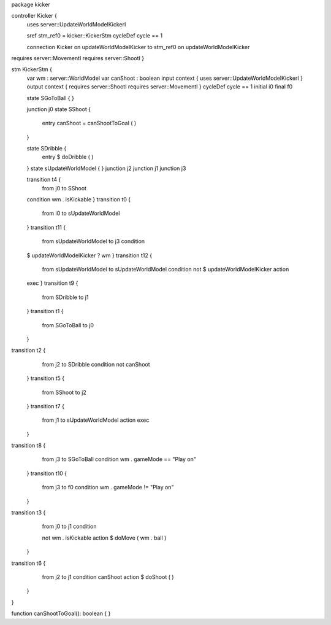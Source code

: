 package kicker

controller Kicker {
	uses server::UpdateWorldModelKickerI 

	sref stm_ref0 = kicker::KickerStm
	cycleDef cycle == 1

	connection Kicker on updateWorldModelKicker to stm_ref0 on updateWorldModelKicker
requires server::MovementI requires server::ShootI 
}

stm KickerStm {
	var wm : server::WorldModel
	var canShoot : boolean
	input context {  uses server::UpdateWorldModelKickerI }
	output context { requires server::ShootI requires server::MovementI }
	cycleDef cycle == 1
	initial i0
	final f0

	state SGoToBall {
	}

	junction j0
	state SShoot {
		entry canShoot = canShootToGoal ( )
	}

	state SDribble {
		entry $ doDribble ( )
	}
	state sUpdateWorldModel {
	}
	junction j2
	junction j1
	junction j3

	transition t4 {
		from j0
		to SShoot
	condition wm . isKickable
	}
	transition t0 {
		from i0
		to sUpdateWorldModel
	}
	transition t11 {
		from sUpdateWorldModel
		to j3
		condition 
	
	$   updateWorldModelKicker ? wm
	}
	transition t12 {
		from sUpdateWorldModel
		to sUpdateWorldModel
		condition 
		not $ updateWorldModelKicker
		action 
	exec
	}
	transition t9 {
		from SDribble
		to j1
	}
	transition t1 {
		from SGoToBall
		to j0
	}
transition t2 {
		from j2
		to SDribble
		condition not canShoot
	}
	transition t5 {
		from SShoot
		to j2
	}
	transition t7 {
		from j1
		to sUpdateWorldModel
		action exec
	}
transition t8 {
		from j3
		to SGoToBall
		condition wm . gameMode == "Play on"
	}
	transition t10 {
		from j3
		to f0
		condition wm . gameMode != "Play on"
	}
transition t3 {
		from j0
		to j1
		condition 
		
		not wm . isKickable
		action $ doMove ( wm . ball )
	}
transition t6 {
		from j2
		to j1
		condition canShoot
		action $ doShoot ( )
	}
}

function canShootToGoal(): boolean { }
